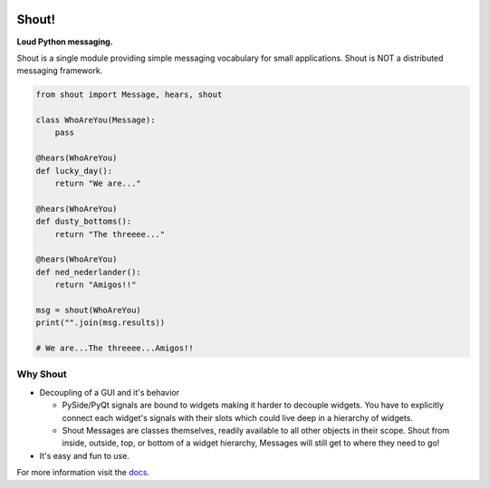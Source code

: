 .. image:: https://travis-ci.org/danbradham/shout.svg?branch=master
  :target: https://travis-ci.org/danbradham/shout

.. image:: https://coveralls.io/repos/danbradham/shout/badge.png?branch=master
  :target: https://coveralls.io/r/danbradham/shout?branch=master
========
 Shout!
========
**Loud Python messaging.**

Shout is a single module providing simple messaging vocabulary for small applications. Shout is NOT a distributed messaging framework.

.. code-block:: python

    from shout import Message, hears, shout

    class WhoAreYou(Message):
        pass

    @hears(WhoAreYou)
    def lucky_day():
        return "We are..."

    @hears(WhoAreYou)
    def dusty_bottoms():
        return "The threeee..."

    @hears(WhoAreYou)
    def ned_nederlander():
        return "Amigos!!"

    msg = shout(WhoAreYou)
    print("".join(msg.results))

    # We are...The threeee...Amigos!!


Why Shout
=========

* Decoupling of a GUI and it's behavior

  * PySide/PyQt signals are bound to widgets making it harder to decouple widgets. You have to explicitly connect each widget's signals with their slots which could live deep in a hierarchy of widgets.

  * Shout Messages are classes themselves, readily available to all other objects in their scope. Shout from inside, outside, top, or bottom of a widget hierarchy, Messages will still get to where they need to go!

* It's easy and fun to use.


For more information visit the `docs <http://shout.readthedocs.org>`_.
